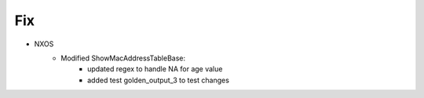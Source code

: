 --------------------------------------------------------------------------------
                            Fix
--------------------------------------------------------------------------------
* NXOS
    * Modified ShowMacAddressTableBase:
        * updated regex to handle NA for age value
        * added test golden_output_3 to test changes
